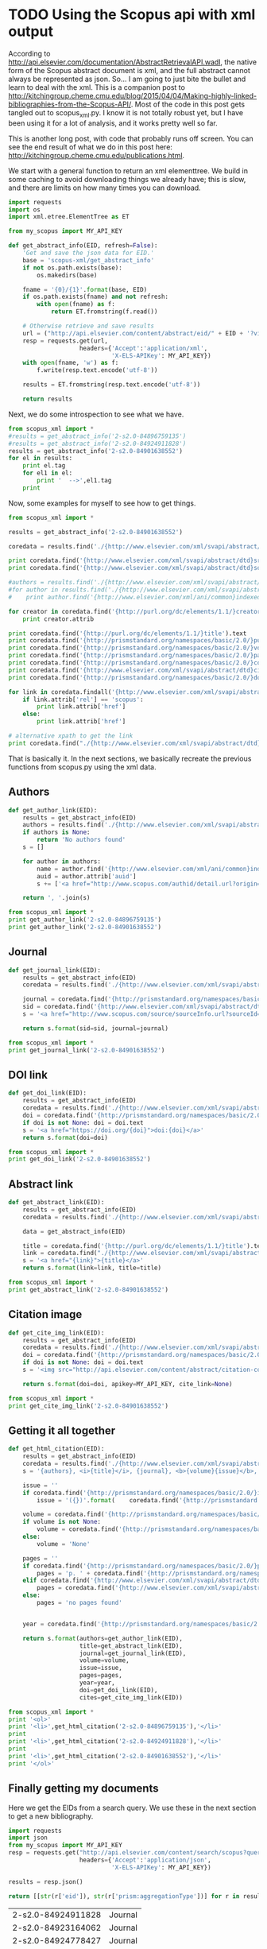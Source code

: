 * TODO Using the Scopus api with xml output
  :PROPERTIES:
  :categories: python,xml,scopus
  :date:     2015/04/06 09:35:57
  :updated:  2015/04/06 09:35:57
  :END:
According to http://api.elsevier.com/documentation/AbstractRetrievalAPI.wadl, the native form of the Scopus abstract document is xml, and the full abstract cannot always be represented  as json. So... I am going to just bite the bullet and learn to deal with the xml. This is a companion post to http://kitchingroup.cheme.cmu.edu/blog/2015/04/04/Making-highly-linked-bibliographies-from-the-Scopus-API/. Most of the code in this post gets tangled out to scopus_xml.py. I know it is not totally robust yet, but I have been using it for a lot of analysis, and it works pretty well so far.

This is another long post, with code that probably runs off screen. You can see the end result of what we do in this post here:  http://kitchingroup.cheme.cmu.edu/publications.html.


We start with a general function to return an xml elementtree. We build in some caching to avoid downloading things we already have; this is slow, and there are limits on how many times you can download.

#+BEGIN_SRC python :tangle scopus_xml.py
import requests
import os
import xml.etree.ElementTree as ET

from my_scopus import MY_API_KEY

def get_abstract_info(EID, refresh=False):
    'Get and save the json data for EID.'
    base = 'scopus-xml/get_abstract_info'
    if not os.path.exists(base):
        os.makedirs(base)

    fname = '{0}/{1}'.format(base, EID)
    if os.path.exists(fname) and not refresh:
        with open(fname) as f:
            return ET.fromstring(f.read())

    # Otherwise retrieve and save results
    url = ("http://api.elsevier.com/content/abstract/eid/" + EID + '?view=META_ABS')
    resp = requests.get(url,
                    headers={'Accept':'application/xml',
                             'X-ELS-APIKey': MY_API_KEY})
    with open(fname, 'w') as f:
        f.write(resp.text.encode('utf-8'))

    results = ET.fromstring(resp.text.encode('utf-8'))

    return results
#+END_SRC

Next, we do some introspection to see what we have.

#+BEGIN_SRC python :results html
from scopus_xml import *
#results = get_abstract_info('2-s2.0-84896759135')
#results = get_abstract_info('2-s2.0-84924911828')
results = get_abstract_info('2-s2.0-84901638552')
for el in results:
    print el.tag
    for el1 in el:
        print '  -->',el1.tag
    print
#+END_SRC

#+RESULTS:
#+BEGIN_HTML
{http://www.elsevier.com/xml/svapi/abstract/dtd}coredata
  --> {http://prismstandard.org/namespaces/basic/2.0/}url
  --> {http://purl.org/dc/elements/1.1/}identifier
  --> {http://www.elsevier.com/xml/svapi/abstract/dtd}eid
  --> {http://prismstandard.org/namespaces/basic/2.0/}doi
  --> {http://purl.org/dc/elements/1.1/}title
  --> {http://prismstandard.org/namespaces/basic/2.0/}aggregationType
  --> {http://www.elsevier.com/xml/svapi/abstract/dtd}srctype
  --> {http://www.elsevier.com/xml/svapi/abstract/dtd}citedby-count
  --> {http://prismstandard.org/namespaces/basic/2.0/}publicationName
  --> {http://purl.org/dc/elements/1.1/}publisher
  --> {http://www.elsevier.com/xml/svapi/abstract/dtd}source-id
  --> {http://prismstandard.org/namespaces/basic/2.0/}issn
  --> {http://prismstandard.org/namespaces/basic/2.0/}volume
  --> {http://prismstandard.org/namespaces/basic/2.0/}startingPage
  --> {http://prismstandard.org/namespaces/basic/2.0/}endingPage
  --> {http://prismstandard.org/namespaces/basic/2.0/}pageRange
  --> {http://prismstandard.org/namespaces/basic/2.0/}coverDate
  --> {http://purl.org/dc/elements/1.1/}creator
  --> {http://purl.org/dc/elements/1.1/}description
  --> {http://www.elsevier.com/xml/svapi/abstract/dtd}link
  --> {http://www.elsevier.com/xml/svapi/abstract/dtd}link
  --> {http://www.elsevier.com/xml/svapi/abstract/dtd}link

{http://www.elsevier.com/xml/svapi/abstract/dtd}affiliation
  --> {http://www.elsevier.com/xml/svapi/abstract/dtd}affilname

{http://www.elsevier.com/xml/svapi/abstract/dtd}authors
  --> {http://www.elsevier.com/xml/svapi/abstract/dtd}author
  --> {http://www.elsevier.com/xml/svapi/abstract/dtd}author

#+END_HTML

Now, some examples for myself to see how to get things.

#+BEGIN_SRC python :results html
from scopus_xml import *

results = get_abstract_info('2-s2.0-84901638552')

coredata = results.find('./{http://www.elsevier.com/xml/svapi/abstract/dtd}coredata')

print coredata.find('{http://www.elsevier.com/xml/svapi/abstract/dtd}srctype').text
print coredata.find('{http://www.elsevier.com/xml/svapi/abstract/dtd}source-id').text

#authors = results.find('./{http://www.elsevier.com/xml/svapi/abstract/dtd}authors')
#for author in results.find('./{http://www.elsevier.com/xml/svapi/abstract/dtd}authors'):
#    print author.find('{http://www.elsevier.com/xml/ani/common}indexed-name').text

for creator in coredata.find('{http://purl.org/dc/elements/1.1/}creator'):
    print creator.attrib

print coredata.find('{http://purl.org/dc/elements/1.1/}title').text
print coredata.find('{http://prismstandard.org/namespaces/basic/2.0/}publicationName').text
print coredata.find('{http://prismstandard.org/namespaces/basic/2.0/}volume').text
print coredata.find('{http://prismstandard.org/namespaces/basic/2.0/}pageRange').text
print coredata.find('{http://prismstandard.org/namespaces/basic/2.0/}coverDate').text
print coredata.find('{http://www.elsevier.com/xml/svapi/abstract/dtd}citedby-count').text
print coredata.find('{http://prismstandard.org/namespaces/basic/2.0/}doi').text

for link in coredata.findall('{http://www.elsevier.com/xml/svapi/abstract/dtd}link'):
    if link.attrib['rel'] == 'scopus':
        print link.attrib['href']
    else:
        print link.attrib['href']

# alternative xpath to get the link
print coredata.find("./{http://www.elsevier.com/xml/svapi/abstract/dtd}link/[@rel='scopus']").attrib['href']
#+END_SRC

#+RESULTS:
#+BEGIN_HTML
j
22746
{'auid': '55569461200', 'seq': '1'}
Relating the electronic structure and reactivity of the 3d transition metal monoxide surfaces
Catalysis Communications
52
60-64
2014-07-05
2
10.1016/j.catcom.2013.10.028
http://api.elsevier.com/content/abstract/scopus_id/84901638552
http://www.scopus.com/inward/record.url?partnerID=HzOxMe3b&scp=84901638552&origin=inward
http://api.elsevier.com/content/search/scopus?query=refeid%282-s2.0-84901638552%29
http://www.scopus.com/inward/record.url?partnerID=HzOxMe3b&scp=84901638552&origin=inward
#+END_HTML

That is basically it. In the next sections, we basically recreate the previous functions from scopus.py using the xml data.

** Authors
#+BEGIN_SRC python :tangle scopus_xml.py
def get_author_link(EID):
    results = get_abstract_info(EID)
    authors = results.find('./{http://www.elsevier.com/xml/svapi/abstract/dtd}authors')
    if authors is None:
        return 'No authors found'
    s = []

    for author in authors:
        name = author.find('{http://www.elsevier.com/xml/ani/common}indexed-name').text
        auid = author.attrib['auid']
        s += ['<a href="http://www.scopus.com/authid/detail.url?origin=AuthorProfile&authorId={0}">{1}</a>'.format(auid, name)]

    return ', '.join(s)
#+END_SRC

#+RESULTS:


#+BEGIN_SRC python
from scopus_xml import *
print get_author_link('2-s2.0-84896759135')
print get_author_link('2-s2.0-84901638552')
#+END_SRC
#+RESULTS:
: <a href="http://www.scopus.com/authid/detail.url?origin=AuthorProfile&authorId=8724572500">Thompson R.L.</a>, <a href="http://www.scopus.com/authid/detail.url?origin=AuthorProfile&authorId=22981503200">Shi W.</a>, <a href="http://www.scopus.com/authid/detail.url?origin=AuthorProfile&authorId=6506329719">Albenze E.</a>, <a href="http://www.scopus.com/authid/detail.url?origin=AuthorProfile&authorId=23004637900">Kusuma V.A.</a>, <a href="http://www.scopus.com/authid/detail.url?origin=AuthorProfile&authorId=55676869000">Hopkinson D.</a>, <a href="http://www.scopus.com/authid/detail.url?origin=AuthorProfile&authorId=7003584159">Damodaran K.</a>, <a href="http://www.scopus.com/authid/detail.url?origin=AuthorProfile&authorId=55005205100">Lee A.S.</a>, <a href="http://www.scopus.com/authid/detail.url?origin=AuthorProfile&authorId=7004212771">Kitchin J.R.</a>, <a href="http://www.scopus.com/authid/detail.url?origin=AuthorProfile&authorId=6701399651">Luebke D.R.</a>, <a href="http://www.scopus.com/authid/detail.url?origin=AuthorProfile&authorId=24081524800">Nulwala H.</a>
: <a href="http://www.scopus.com/authid/detail.url?origin=AuthorProfile&authorId=55569461200">Xu Z.</a>, <a href="http://www.scopus.com/authid/detail.url?origin=AuthorProfile&authorId=7004212771">Kitchin J.R.</a>

** Journal

#+BEGIN_SRC python :tangle scopus_xml.py
def get_journal_link(EID):
    results = get_abstract_info(EID)
    coredata = results.find('./{http://www.elsevier.com/xml/svapi/abstract/dtd}coredata')

    journal = coredata.find('{http://prismstandard.org/namespaces/basic/2.0/}publicationName').text
    sid = coredata.find('{http://www.elsevier.com/xml/svapi/abstract/dtd}source-id').text
    s = '<a href="http://www.scopus.com/source/sourceInfo.url?sourceId={sid}">{journal}</a>'

    return s.format(sid=sid, journal=journal)
#+END_SRC

#+BEGIN_SRC python
from scopus_xml import *
print get_journal_link('2-s2.0-84901638552')
#+END_SRC
#+RESULTS:
: <a href="http://www.scopus.com/source/sourceInfo.url?sourceId=22746">Catalysis Communications</a>

** DOI link

#+BEGIN_SRC python :tangle scopus_xml.py
def get_doi_link(EID):
    results = get_abstract_info(EID)
    coredata = results.find('./{http://www.elsevier.com/xml/svapi/abstract/dtd}coredata')
    doi = coredata.find('{http://prismstandard.org/namespaces/basic/2.0/}doi')
    if doi is not None: doi = doi.text
    s = '<a href="https://doi.org/{doi}">doi:{doi}</a>'
    return s.format(doi=doi)
#+END_SRC

#+BEGIN_SRC python :results html
from scopus_xml import *
print get_doi_link('2-s2.0-84901638552')
#+END_SRC

#+RESULTS:
#+BEGIN_HTML
<a href="https://doi.org/10.1016/j.catcom.2013.10.028">doi:10.1016/j.catcom.2013.10.028</a>
#+END_HTML

** Abstract link

#+BEGIN_SRC python  :tangle scopus_xml.py
def get_abstract_link(EID):
    results = get_abstract_info(EID)
    coredata = results.find('./{http://www.elsevier.com/xml/svapi/abstract/dtd}coredata')

    data = get_abstract_info(EID)

    title = coredata.find('{http://purl.org/dc/elements/1.1/}title').text.encode('utf-8')
    link = coredata.find("./{http://www.elsevier.com/xml/svapi/abstract/dtd}link/[@rel='scopus']").attrib['href'].encode('utf-8')
    s = '<a href="{link}">{title}</a>'
    return s.format(link=link, title=title)
#+END_SRC

#+BEGIN_SRC python :results html
from scopus_xml import *
print get_abstract_link('2-s2.0-84901638552')
#+END_SRC

#+RESULTS:
#+BEGIN_HTML
<a href="http://www.scopus.com/inward/record.url?partnerID=HzOxMe3b&scp=84901638552&origin=inward">Relating the electronic structure and reactivity of the 3d transition metal monoxide surfaces</a>
#+END_HTML

** Citation image

#+BEGIN_SRC python :tangle scopus_xml.py
def get_cite_img_link(EID):
    results = get_abstract_info(EID)
    coredata = results.find('./{http://www.elsevier.com/xml/svapi/abstract/dtd}coredata')
    doi = coredata.find('{http://prismstandard.org/namespaces/basic/2.0/}doi')
    if doi is not None: doi = doi.text
    s = '<img src="http://api.elsevier.com/content/abstract/citation-count?doi={doi}&httpAccept=image/jpeg&apiKey={apikey}"></img>'

    return s.format(doi=doi, apikey=MY_API_KEY, cite_link=None)
#+END_SRC

#+RESULTS:

#+BEGIN_SRC python :results html
from scopus_xml import *
print get_cite_img_link('2-s2.0-84901638552')
#+END_SRC
#+RESULTS:
#+BEGIN_HTML
<img src="http://api.elsevier.com/content/abstract/citation-count?doi=10.1016/j.catcom.2013.10.028&httpAccept=image/jpeg&apiKey=5cd06d8a7df3de986bf3d0cd9971a47c"></img>
#+END_HTML

** Getting it all together

#+BEGIN_SRC python :tangle scopus_xml.py
def get_html_citation(EID):
    results = get_abstract_info(EID)
    coredata = results.find('./{http://www.elsevier.com/xml/svapi/abstract/dtd}coredata')
    s = '{authors}, <i>{title}</i>, {journal}, <b>{volume}{issue}</b>, {pages}, ({year}), {doi}, {cites}.'

    issue = ''
    if coredata.find('{http://prismstandard.org/namespaces/basic/2.0/}issueIdentifier') is not None:
        issue = '({})'.format(    coredata.find('{http://prismstandard.org/namespaces/basic/2.0/}issueIdentifier').text)

    volume = coredata.find('{http://prismstandard.org/namespaces/basic/2.0/}volume')
    if volume is not None:
        volume = coredata.find('{http://prismstandard.org/namespaces/basic/2.0/}volume').text
    else:
        volume = 'None'

    pages = ''
    if coredata.find('{http://prismstandard.org/namespaces/basic/2.0/}pageRange') is not None:
        pages = 'p. ' + coredata.find('{http://prismstandard.org/namespaces/basic/2.0/}pageRange').text
    elif coredata.find('{http://www.elsevier.com/xml/svapi/abstract/dtd}article-number') is not None:
        pages = coredata.find('{http://www.elsevier.com/xml/svapi/abstract/dtd}article-number').text
    else:
        pages = 'no pages found'


    year = coredata.find('{http://prismstandard.org/namespaces/basic/2.0/}coverDate').text

    return s.format(authors=get_author_link(EID),
                    title=get_abstract_link(EID),
                    journal=get_journal_link(EID),
                    volume=volume,
                    issue=issue,
                    pages=pages,
                    year=year,
                    doi=get_doi_link(EID),
                    cites=get_cite_img_link(EID))
#+END_SRC

#+RESULTS:

#+BEGIN_SRC python :results html
from scopus_xml import *
print '<ol>'
print '<li>',get_html_citation('2-s2.0-84896759135'),'</li>'
print
print '<li>',get_html_citation('2-s2.0-84924911828'),'</li>'
print
print '<li>',get_html_citation('2-s2.0-84901638552'),'</li>'
print '</ol>'
#+END_SRC
#+RESULTS:
#+BEGIN_HTML
<ol>
<li> <a href="http://www.scopus.com/authid/detail.url?origin=AuthorProfile&authorId=8724572500">Thompson R.L.</a>, <a href="http://www.scopus.com/authid/detail.url?origin=AuthorProfile&authorId=22981503200">Shi W.</a>, <a href="http://www.scopus.com/authid/detail.url?origin=AuthorProfile&authorId=6506329719">Albenze E.</a>, <a href="http://www.scopus.com/authid/detail.url?origin=AuthorProfile&authorId=23004637900">Kusuma V.A.</a>, <a href="http://www.scopus.com/authid/detail.url?origin=AuthorProfile&authorId=55676869000">Hopkinson D.</a>, <a href="http://www.scopus.com/authid/detail.url?origin=AuthorProfile&authorId=7003584159">Damodaran K.</a>, <a href="http://www.scopus.com/authid/detail.url?origin=AuthorProfile&authorId=55005205100">Lee A.S.</a>, <a href="http://www.scopus.com/authid/detail.url?origin=AuthorProfile&authorId=7004212771">Kitchin J.R.</a>, <a href="http://www.scopus.com/authid/detail.url?origin=AuthorProfile&authorId=6701399651">Luebke D.R.</a>, <a href="http://www.scopus.com/authid/detail.url?origin=AuthorProfile&authorId=24081524800">Nulwala H.</a>, <i><a href="http://www.scopus.com/inward/record.url?partnerID=HzOxMe3b&scp=84896759135&origin=inward">Probing the effect of electron donation on CO2 absorbing 1,2,3-triazolide ionic liquids</a></i>, <a href="http://www.scopus.com/source/sourceInfo.url?sourceId=21100199840">RSC Advances</a>, <b>4(25)</b>, p. 12748-12755, (2014-03-17), <a href="https://doi.org/10.1039/c3ra47097k">doi:10.1039/c3ra47097k</a>, <img src="http://api.elsevier.com/content/abstract/citation-count?doi=10.1039/c3ra47097k&httpAccept=image/jpeg&apiKey=5cd06d8a7df3de986bf3d0cd9971a47c"></img>. </li>

<li> <a href="http://www.scopus.com/authid/detail.url?origin=AuthorProfile&authorId=55569461200">Xu Z.</a>, <a href="http://www.scopus.com/authid/detail.url?origin=AuthorProfile&authorId=7004212771">Kitchin J.R.</a>, <i><a href="http://www.scopus.com/inward/record.url?partnerID=HzOxMe3b&scp=84924911828&origin=inward">Relationships between the surface electronic and chemical properties of doped 4d and 5d late transition metal dioxides</a></i>, <a href="http://www.scopus.com/source/sourceInfo.url?sourceId=28134">Journal of Chemical Physics</a>, <b>142(10)</b>, 104703, (2015-03-14), <a href="https://doi.org/10.1063/1.4914093">doi:10.1063/1.4914093</a>, <img src="http://api.elsevier.com/content/abstract/citation-count?doi=10.1063/1.4914093&httpAccept=image/jpeg&apiKey=5cd06d8a7df3de986bf3d0cd9971a47c"></img>. </li>

<li> <a href="http://www.scopus.com/authid/detail.url?origin=AuthorProfile&authorId=55569461200">Xu Z.</a>, <a href="http://www.scopus.com/authid/detail.url?origin=AuthorProfile&authorId=7004212771">Kitchin J.R.</a>, <i><a href="http://www.scopus.com/inward/record.url?partnerID=HzOxMe3b&scp=84901638552&origin=inward">Relating the electronic structure and reactivity of the 3d transition metal monoxide surfaces</a></i>, <a href="http://www.scopus.com/source/sourceInfo.url?sourceId=22746">Catalysis Communications</a>, <b>52</b>, p. 60-64, (2014-07-05), <a href="https://doi.org/10.1016/j.catcom.2013.10.028">doi:10.1016/j.catcom.2013.10.028</a>, <img src="http://api.elsevier.com/content/abstract/citation-count?doi=10.1016/j.catcom.2013.10.028&httpAccept=image/jpeg&apiKey=5cd06d8a7df3de986bf3d0cd9971a47c"></img>. </li>
</ol>
#+END_HTML


** Finally getting my documents

Here we get the EIDs from a search query. We use these in the next section to get a new bibliography.

#+BEGIN_SRC python :results value
import requests
import json
from my_scopus import MY_API_KEY
resp = requests.get("http://api.elsevier.com/content/search/scopus?query=AU-ID(7004212771)&field=eid,aggregationType&count=100",
                    headers={'Accept':'application/json',
                             'X-ELS-APIKey': MY_API_KEY})

results = resp.json()

return [[str(r['eid']), str(r['prism:aggregationType'])] for r in results['search-results']["entry"] if str(r['prism:aggregationType']) == 'Journal']
#+END_SRC


#+tblname: my-eids
| 2-s2.0-84924911828 | Journal |
| 2-s2.0-84923164062 | Journal |
| 2-s2.0-84924778427 | Journal |
| 2-s2.0-84924130725 | Journal |
| 2-s2.0-84901638552 | Journal |
| 2-s2.0-84898934670 | Journal |
| 2-s2.0-84896759135 | Journal |
| 2-s2.0-84896380535 | Journal |
| 2-s2.0-84896585411 | Journal |
| 2-s2.0-84916613197 | Journal |
| 2-s2.0-84908637059 | Journal |
| 2-s2.0-84880986072 | Journal |
| 2-s2.0-84881394200 | Journal |
| 2-s2.0-84873706643 | Journal |
| 2-s2.0-84876703352 | Journal |
| 2-s2.0-84867809683 | Journal |
| 2-s2.0-84864914806 | Journal |
| 2-s2.0-84865730756 | Journal |
| 2-s2.0-84864592302 | Journal |
| 2-s2.0-84863684845 | Journal |
| 2-s2.0-84866142469 | Journal |
| 2-s2.0-84861127526 | Journal |
| 2-s2.0-80052944171 | Journal |
| 2-s2.0-80051809046 | Journal |
| 2-s2.0-79953651013 | Journal |
| 2-s2.0-79952860396 | Journal |
| 2-s2.0-77956568341 | Journal |
| 2-s2.0-77954747189 | Journal |
| 2-s2.0-77956693843 | Journal |
| 2-s2.0-77949916234 | Journal |
| 2-s2.0-77955464573 | Journal |
| 2-s2.0-72049114200 | Journal |
| 2-s2.0-73149124752 | Journal |
| 2-s2.0-73149109096 | Journal |
| 2-s2.0-67449106405 | Journal |
| 2-s2.0-63649114440 | Journal |
| 2-s2.0-60849113132 | Journal |
| 2-s2.0-58649114498 | Journal |
| 2-s2.0-40949100780 | Journal |
| 2-s2.0-33750804660 | Journal |
| 2-s2.0-20544467859 | Journal |
| 2-s2.0-15744396507 | Journal |
| 2-s2.0-9744261716  | Journal |
| 2-s2.0-13444307808 | Journal |
| 2-s2.0-3042820285  | Journal |
| 2-s2.0-2942640180  | Journal |
| 2-s2.0-0142023762  | Journal |
| 2-s2.0-0141924604  | Journal |
| 2-s2.0-0037368024  | Journal |
| 2-s2.0-0037197884  | Journal |

** And my html bibliography
This generates my blog bibliography page..
#+BEGIN_SRC python
from scopus_xml import *

import requests
import json
from my_scopus import MY_API_KEY
resp = requests.get("http://api.elsevier.com/content/search/scopus?query=AU-ID(7004212771)&field=eid,aggregationType&count=100",
                    headers={'Accept':'application/json',
                             'X-ELS-APIKey': MY_API_KEY})

results = resp.json()

data = [[str(r['eid']), str(r['prism:aggregationType'])] for r in
        results['search-results']["entry"] if str(r['prism:aggregationType']) == 'Journal']


with open('../publications.html.mako', 'w') as f:
    f.write('''<%inherit file="_templates/site.mako" />
<article class="page_box">
<%self:filter chain="markdown">

<h1>Online collections of our work</h1>
Pick your favorite:
<ul>
<li><a href="http://orcid.org/0000-0003-2625-9232">orcid:0000-0003-2625-9232</a></li>

<li><a href="http://www.researcherid.com/rid/A-2363-2010">researcherid:A-2363-2010</a></li>

<li><a href="http://www.scopus.com/authid/detail.url?origin=AuthorProfile&authorId=7004212771">scopusid:7004212771</a></li>

<li><a href="https://scholar.google.com/citations?user=jD_4h7sAAAAJ">Google Scholar</a></li>

<li><a href="https://www.researchgate.net/profile/John_Kitchin">Research Gate</a></li>

<li><a href="https://www.growkudos.com/profiles/40205">Kudos</a></li>
</ul>

<h1>Publications</h1>
The authors are linked to their Scopus page, the title linked to the Scopus abstract, the journal linked to the Scopus journal page, and the DOI is linked to https://doi.org which normally redirects you to the journal page.

<ol reversed="reversed">
''')

    for eid,type in data:
        f.write('<li>{}</li>'.format(get_html_citation(eid)))
    f.write('''</ol>

</%self:filter>
</article>
''')
#+END_SRC

** Summary
The XML format is not that intuitive to me. It takes some practice writing robust code, e.g. sometimes the find command does not find anything, and then there is not text attribute to get, so you should check for success on finding things. Also, some text is unicode, and you have to take care to encode it, which my library does not do uniformly. Finally, not all journals have things like volume or issue. My formatting code is not super flexible, so these bibliography entries show None in them occasionally. Still, it is not too bad, and this enables a lot of analysis of your publications, as well as displaying them in different ways. See the result of this page here: http://kitchingroup.cheme.cmu.edu/publications.html


